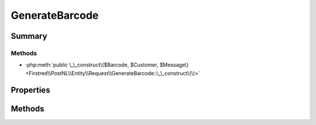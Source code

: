 .. rst-class:: phpdoctorst

.. role:: php(code)
	:language: php


GenerateBarcode
===============


.. php:namespace:: Firstred\PostNL\Entity\Request

.. php:class:: GenerateBarcode


	.. rst-class:: phpdoc-description
	
		| Class GenerateLabel\.
		
	
	:Parent:
		:php:class:`Firstred\\PostNL\\Entity\\AbstractEntity`
	


Summary
-------

Methods
~~~~~~~

* :php:meth:`public \_\_construct\($Barcode, $Customer, $Message\)<Firstred\\PostNL\\Entity\\Request\\GenerateBarcode::\_\_construct\(\)>`


Properties
----------

.. php:attr:: public defaultProperties

	.. rst-class:: phpdoc-description
	
		| Default properties and namespaces for the SOAP API\.
		
	
	:Type: array 


.. php:attr:: protected static Message

	:Type: :any:`\\Firstred\\PostNL\\Entity\\Message\\Message <Firstred\\PostNL\\Entity\\Message\\Message>` | null 


.. php:attr:: protected static Customer

	:Type: :any:`\\Firstred\\PostNL\\Entity\\Customer <Firstred\\PostNL\\Entity\\Customer>` | null 


.. php:attr:: protected static Barcode

	:Type: :any:`\\Firstred\\PostNL\\Entity\\Barcode <Firstred\\PostNL\\Entity\\Barcode>` | null 


Methods
-------

.. rst-class:: public

	.. php:method:: public __construct( $Barcode=null, $Customer=null, $Message=null)
	
		.. rst-class:: phpdoc-description
		
			| GenerateBarcode constructor\.
			
		
		
		:Parameters:
			* **$Barcode** (:any:`Firstred\\PostNL\\Entity\\Barcode <Firstred\\PostNL\\Entity\\Barcode>` | null)  
			* **$Customer** (:any:`Firstred\\PostNL\\Entity\\Customer <Firstred\\PostNL\\Entity\\Customer>` | null)  
			* **$Message** (:any:`Firstred\\PostNL\\Entity\\Message\\Message <Firstred\\PostNL\\Entity\\Message\\Message>` | null)  

		
	
	

